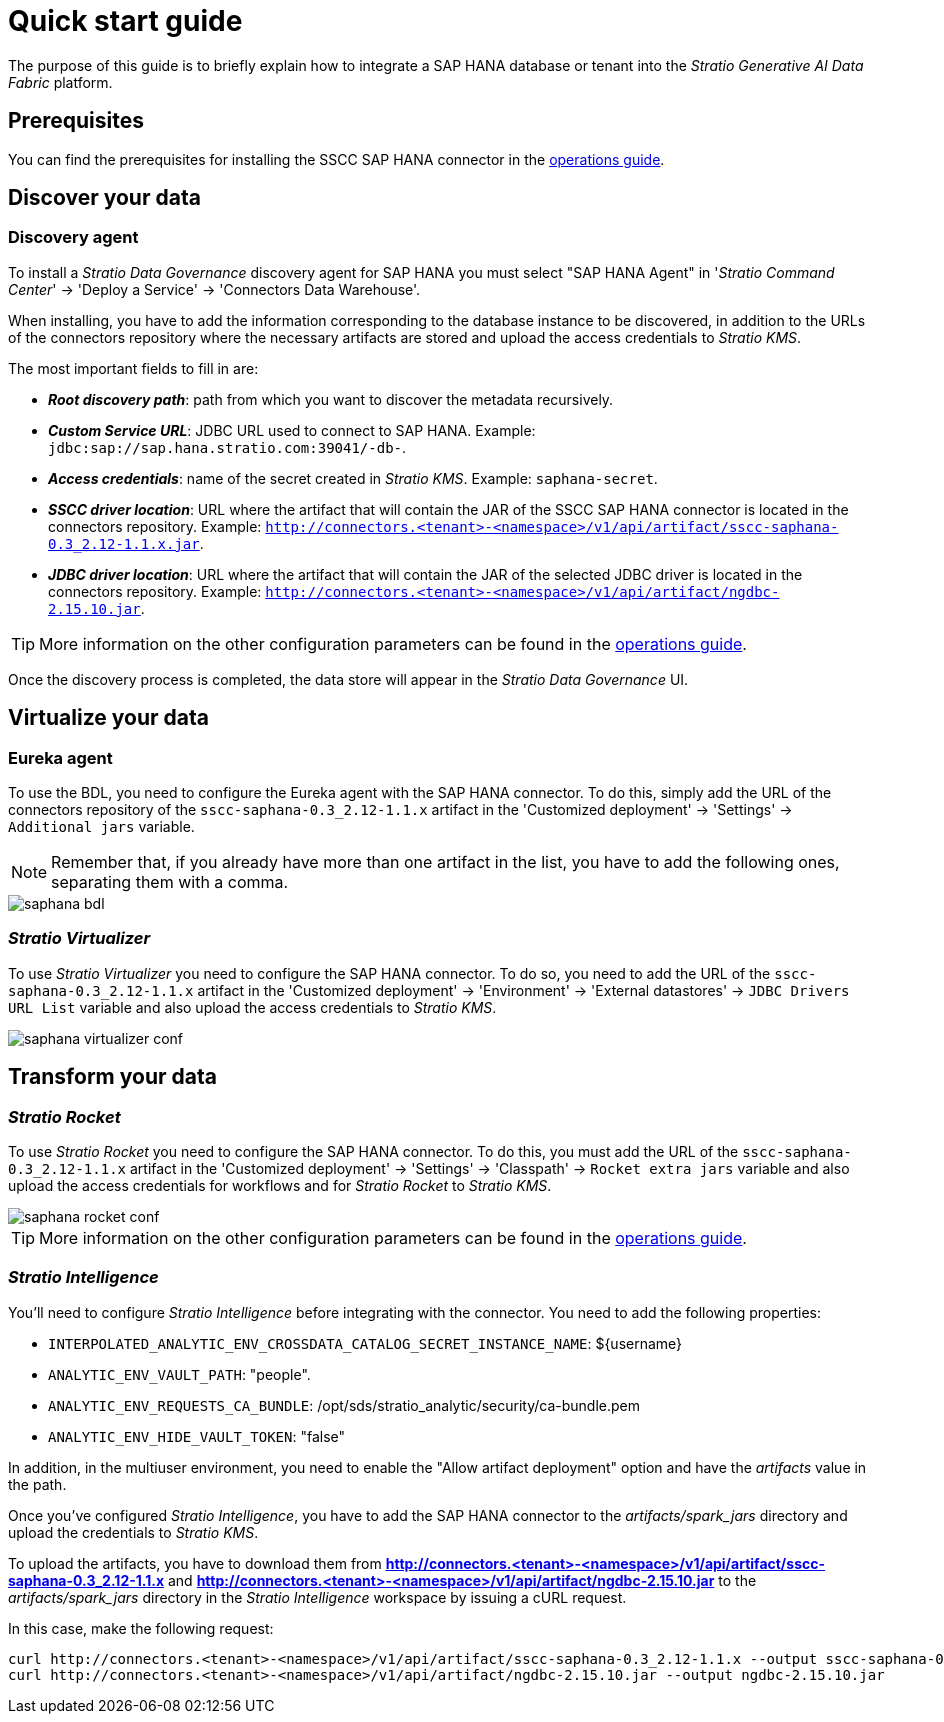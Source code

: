 ﻿= Quick start guide

The purpose of this guide is to briefly explain how to integrate a SAP HANA database or tenant into the _Stratio Generative AI Data Fabric_ platform.

== Prerequisites

You can find the prerequisites for installing the SSCC SAP HANA connector in the xref:saphana:operations-guide.adoc#_prerequisites[operations guide].

== Discover your data

=== Discovery agent

To install a _Stratio Data Governance_ discovery agent for SAP HANA you must select "SAP HANA Agent" in '_Stratio Command Center_' -> 'Deploy a Service' -> 'Connectors Data Warehouse'.

When installing, you have to add the information corresponding to the database instance to be discovered, in addition to the URLs of the connectors repository where the necessary artifacts are stored and upload the access credentials to _Stratio KMS_.

The most important fields to fill in are:

* *_Root discovery path_*: path from which you want to discover the metadata recursively.
* *_Custom Service URL_*: JDBC URL used to connect to SAP HANA. Example: `jdbc:sap://sap.hana.stratio.com:39041/-db-`.
* *_Access credentials_*: name of the secret created in _Stratio KMS_. Example: `saphana-secret`.
* *_SSCC driver location_*: URL where the artifact that will contain the JAR of the SSCC SAP HANA connector is located in the connectors repository. Example: `http://connectors.<tenant>-<namespace>/v1/api/artifact/sscc-saphana-0.3_2.12-1.1.x.jar`.
* *_JDBC driver location_*: URL where the artifact that will contain the JAR of the selected JDBC driver is located in the connectors repository. Example: `http://connectors.<tenant>-<namespace>/v1/api/artifact/ngdbc-2.15.10.jar`.

TIP: More information on the other configuration parameters can be found in the xref:saphana:operations-guide.adoc[operations guide].

Once the discovery process is completed, the data store will appear in the _Stratio Data Governance_ UI.

== Virtualize your data

=== Eureka agent

To use the BDL, you need to configure the Eureka agent with the SAP HANA connector. To do this, simply add the URL of the connectors repository of the `sscc-saphana-0.3_2.12-1.1.x` artifact in the 'Customized deployment' -> 'Settings' -> `Additional jars` variable.

NOTE: Remember that, if you already have more than one artifact in the list, you have to add the following ones, separating them with a comma.

image::saphana-bdl.png[]

=== _Stratio Virtualizer_

To use _Stratio Virtualizer_ you need to configure the SAP HANA connector. To do so, you need to add the URL of the `sscc-saphana-0.3_2.12-1.1.x` artifact in the 'Customized deployment' -> 'Environment' -> 'External datastores' -> `JDBC Drivers URL List` variable and also upload the access credentials to _Stratio KMS_.

image::saphana-virtualizer-conf.png[]

== Transform your data

=== _Stratio Rocket_

To use _Stratio Rocket_ you need to configure the SAP HANA connector. To do this, you must add the URL of the `sscc-saphana-0.3_2.12-1.1.x` artifact in the 'Customized deployment' -> 'Settings' -> 'Classpath' -> `Rocket extra jars` variable and also upload the access credentials for workflows and for _Stratio Rocket_ to _Stratio KMS_.

image::saphana-rocket-conf.png[]

TIP: More information on the other configuration parameters can be found in the xref:saphana:operations-guide.adoc#rocket-configuration[operations guide].

=== _Stratio Intelligence_

You'll need to configure _Stratio Intelligence_ before integrating with the connector. You need to add the following properties:

* `INTERPOLATED_ANALYTIC_ENV_CROSSDATA_CATALOG_SECRET_INSTANCE_NAME`: ${username}
* `ANALYTIC_ENV_VAULT_PATH`: "people".
* `ANALYTIC_ENV_REQUESTS_CA_BUNDLE`: /opt/sds/stratio_analytic/security/ca-bundle.pem
* `ANALYTIC_ENV_HIDE_VAULT_TOKEN`: "false"

In addition, in the multiuser environment, you need to enable the "Allow artifact deployment" option and have the _artifacts_ value in the path.

Once you've configured _Stratio Intelligence_, you have to add the SAP HANA connector to the _artifacts/spark++_++jars_ directory and upload the credentials to _Stratio KMS_.

To upload the artifacts, you have to download them from *http://connectors.<tenant>-<namespace>/v1/api/artifact/sscc-saphana-0.3_2.12-1.1.x* and *http://connectors.<tenant>-<namespace>/v1/api/artifact/ngdbc-2.15.10.jar* to the _artifacts/spark++_++jars_ directory in the _Stratio Intelligence_ workspace by issuing a cURL request.

In this case, make the following request:

[source,bash]
----
curl http://connectors.<tenant>-<namespace>/v1/api/artifact/sscc-saphana-0.3_2.12-1.1.x --output sscc-saphana-0.3_2.12-1.1.x
curl http://connectors.<tenant>-<namespace>/v1/api/artifact/ngdbc-2.15.10.jar --output ngdbc-2.15.10.jar
----
